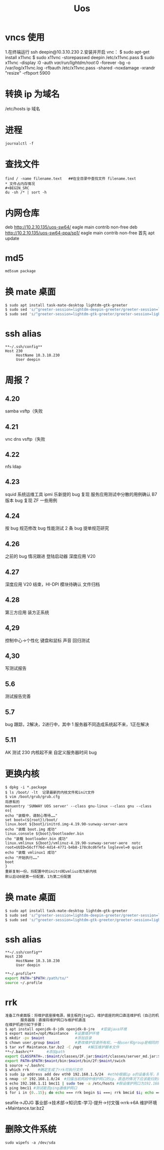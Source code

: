 #+TITLE: Uos

* vncs 使用
1.在终端运行 ssh deepin@10.3.10.230
2.安装并开启 vnc：
$ sudo apt-get install x11vnc
$ sudo x11vnc -storepasswd deepin /etc/x11vnc.pass
$ sudo x11vnc -display :0 -auth /var/run/lightdm/root/:0 -forever -bg -o /var/log/x11vnc.log -rfbauth /etc/x11vnc.pass -shared -noxdamage -xrandr "resize" -rfbport 5900
* 转换 ip 为域名
/etc/hosts ip 域名
* 进程
#+BEGIN_SRC
journalctl -f
#+END_SRC
* 查找文件
#+BEGIN_SRC
find / -name filename.text   ##在全目录中查找文件 filename.text
* 文件占内存情况
#+BEGIN_SRC
du -sh /* | sort -h
#+END_SRC
* 内网仓库
deb http://10.2.10.135/uos-sw64/ eagle main contrib non-free
deb http://10.2.10.135/uos-sw64-ppa/sp1/ eagle main contrib non-free
首先 apt update
* md5
#+BEGIN_SRC
md5sum package
#+END_SRC
* 换 mate 桌面
#+BEGIN_SRC bash
$ sudo apt install task-mate-desktop lightdm-gtk-greeter
$ sudo sed 's/^greeter-session=lightdm-deepin-greeter/greeter-session=lightdm-gtk-greeter/g' /etc/lightdm/lightdm.conf -i  #换为mate
$ sudo sed 's/^greeter-session=lightdm-gtk-greeter/greeter-session=lightdm-deepin-greeter/g' /etc/lightdm/lightdm.conf -i  #换回dde
#+END_SRC
* ssh alias
#+BEGIN_SRC
**~/.ssh/config**
Host 230
     HostName 10.3.10.230
     User deepin
#+END_SRC
* 周报？
** 4.20
samba vsftp（失败
** 4.21
vnc dns vsftp（失败
** 4.22
nfs ldap
** 4.23
squid 系统运维工具 ipmi  乐新提的 bug 复现 服务应用测试中分散的用例确认 B7 版本 bug 复现
ZF 一些用例
** 4.24
按 bug 规范修改 bug 性能测试 2 条   bug 提单规范研究
** 4.26
之前的 bug 情况跟进
登陆启动器 深度应用 V20
** 4.27
深度应用 V20 结束，HI-DPI 模块待确认  文件归档
** 4.28
第三方应用 装方正系统
** 4,29
控制中心->个性化 键盘和鼠标 声音 回归测试
** 4,30
写测试报告
** 5.6
测试报告完善
** 5.7
bug 跟踪，2解决，2进行中，其中 1 服务器不同造成系统起不来，1正在解决
** 5.11
AK 测试  230 内核起不来  自定义服务器时间 bug





* 更换内核
#+BEGIN_SRC
$ dpkg -i *.package
$ ls /boot/ -lt  记录最新的内核文件和init文件
$ vim /boot/grub/grub.cfg
将原有的
menuentry 'SUNWAY UOS server' --class gnu-linux --class gnu --class os{
echo "装载中，请耐心等待……"
set boot=(${root})/boot/
linux.boot ${boot}/initrd.img-4.19.90-sunway-server-aere
echo "装载 boot.img 成功"
linux.console ${boot}/bootloader.bin
cho "装载 bootloader.bin 成功"
linux.vmlinux ${boot}/vmlinuz-4.19.90-sunway-server-aere  notc root=UUID=56cff76d-4d14-4771-b4b8-178c8cd6fefa loglevel=0 quiet
echo "装载 vmlinux1 成功"
echo "开始执行……"
boot
}
重新复制一份，将配置中的initrd和vmliuz改为新内核
默认启动0是第一份配置，1为第二份配置
#+END_SRC
* 换 mate 桌面
#+BEGIN_SRC bash
$ sudo apt install task-mate-desktop lightdm-gtk-greeter
$ sudo sed 's/^greeter-session=lightdm-deepin-greeter/greeter-session=lightdm-gtk-greeter/g' /etc/lightdm/lightdm.conf -i  #换为mate
$ sudo sed 's/^greeter-session=lightdm-gtk-greeter/greeter-session=lightdm-deepin-greeter/g' /etc/lightdm/lightdm.conf -i  #换回dde
#+END_SRC
* ssh alias
#+BEGIN_SRC
**~/.ssh/config**
Host 230
     HostName 10.3.10.230
     User deepin
#+END_SRC
#+BEGIN_SRC bash
**~/.profile**
export PATH="$PATH:/path/to/"
source ~/.profile
#+END_SRC

#+RESULTS:

* rrk
#+BEGIN_SRC bash
准备工作桌面版：将维护底座接电源，接主板的jtag口，维护底座的网口直连维护机（自己的机器）
       服务器版：直接将维护网口与维护机直连
在维护机进行如下步骤：
$ apt install openjdk-8-jdk openjdk-8-jre   #安装java环境
$ export maint=/opt/Maintance   #设置维护环境
$ mkdir -pv $maint              #添加目录
$ chown user.group $maint       #更改维护目录所有权，一般user和group是相同的
$ tar xvf Maintance.tar.bz2 -C /opt   #解压维护脚本文件
,**~/.bashrc**      #添加path
export CLASSPATH=.:$maint/classes/2F.jar:$maint/classes/server_md.jar:$maint/classes/2F1.jar:$maint/classes/comm.jar
export PATH=$PATH:$maint/bin:$maint/bin/2f:$maint/swich
$ source ~/.bashrc
$ which rrk    #确定生成了rrk可执行文件
$ sudo ip address add dev eth0 192.168.1.5/24  #eth0根据ip a的设备名写，网段前三个根据维护网口的ip写
$ nmap -sP 192.168.1.0/24  #扫描当前网段中维护网口的ip，直连的情况下应该能扫到两个，一个维护网口，一个维护机
$ echo 192.168.1.11 bmc11 | sudo tee -a /etc/hosts #假设维护网口为192.168.1.11，bmc11为
$ ping bmc11 #测试能否ping通维护网口
$ for i in {0..15}; do echo === rrk begin $i ===; rrk bmcid $i; echo === rrk end $i ===; done  #其中的bmcid为ip的最后一位，此处为11
#+END_SRC
seafile->JDJG 事业部->技术部->知识库-学习-提升->付文强->rrk->6A 维护环境+Maintance.tar.bz2
* 删除文件系统
#+BEGIN_SRC
sudo wipefs -a /dev/sda
#+END_SRC
